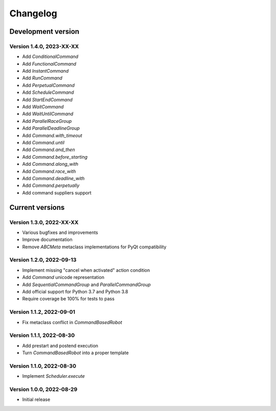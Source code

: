 =========
Changelog
=========

Development version
===================

Version 1.4.0, 2023-XX-XX
-------------------------

- Add `ConditionalCommand`
- Add `FunctionalCommand`
- Add `InstantCommand`
- Add `RunCommand`
- Add `PerpetualCommand`
- Add `ScheduleCommand`
- Add `StartEndCommand`
- Add `WaitCommand`
- Add `WaitUntilCommand`
- Add `ParallelRaceGroup`
- Add `ParallelDeadlineGroup`
- Add `Command.with_timeout`
- Add `Command.until`
- Add `Command.and_then`
- Add `Command.before_starting`
- Add `Command.along_with`
- Add `Command.race_with`
- Add `Command.deadline_with`
- Add `Command.perpetually`
- Add command suppliers support


Current versions
================

Version 1.3.0, 2022-XX-XX
-------------------------

- Various bugfixes and improvements
- Improve documentation
- Remove `ABCMeta` metaclass implementations for PyQt compatibility

Version 1.2.0, 2022-09-13
-------------------------

- Implement missing "cancel when activated" action condition
- Add `Command` unicode representation
- Add `SequentialCommandGroup` and `ParallelCommandGroup`
- Add official support for Python 3.7 and Python 3.8
- Require coverage be 100% for tests to pass

Version 1.1.2, 2022-09-01
-------------------------

- Fix metaclass conflict in `CommandBasedRobot`

Version 1.1.1, 2022-08-30
-------------------------

- Add prestart and postend execution
- Turn `CommandBasedRobot` into a proper template

Version 1.1.0, 2022-08-30
-------------------------

- Implement `Scheduler.execute`

Version 1.0.0, 2022-08-29
-------------------------

- Initial release
